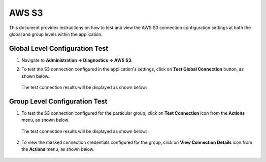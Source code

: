 AWS S3
============

This document provides instructions on how to test and view the AWS S3 connection configuration settings at both the global and group levels within the application.

Global Level Configuration Test
_________________________

#. Navigate to **Administration -> Diagnostics -> AWS S3**.
#. To test the S3 connection configured in the application's settings, click on **Test Global Connection** button, as shown below.

   .. figure:: ../../_assets/diagnositcs/diagnostics-aws-s3-testglobalconnection.png
    :alt: aws connection
    :width: 60%

   The test connection results will be displayed as shown below:

   .. figure:: ../../_assets/diagnositcs/diagnostics-aws-s3-success.png
    :alt: aws test connection result
    :width: 60%

Group Level Configuration Test
_________________________

#. To test the S3 connection configured for the particular group, click on **Test Connection** icon from the **Actions** menu, as shown below.

   .. figure:: ../../_assets/diagnositcs/Diagnostic_Group_Aws_Test_Connection.png
      :alt: aws group level configuration
      :width: 60%

   The test connection results will be displayed as shown below:

   .. figure:: ../../_assets/diagnositcs/diagnostics-aws-s3-success.png
      :alt: aws test connection result
      :width: 60%

#. To view the masked connection credentials configured for the group, click on **View Connection Details** icon from the **Actions** menu, as shown below.

   .. figure:: ../../_assets/diagnositcs/Diagnostic_Group_Aws_view_Connection.png
      :alt: aws group level configuration
      :width: 60%

